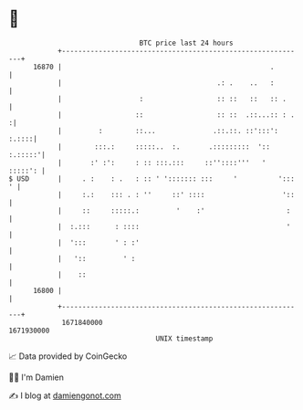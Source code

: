 * 👋

#+begin_example
                                   BTC price last 24 hours                    
               +------------------------------------------------------------+ 
         16870 |                                                   .        | 
               |                                      .: .    ..   :        | 
               |                   :                  :: ::   ::   :: .     | 
               |                  ::                  :: ::  .::...:: : .  :| 
               |         :        ::...              .::.::. ::':::': :.::::| 
               |        :::.:     :::::..  :.       .:::::::::  ':: :.:::::'| 
               |       :' :':     : :: :::.:::     ::''::::'''   '  :::::': | 
   $ USD       |     . :    : .   : :: ' '::::::: :::     '          '::: ' | 
               |     :.:    ::: . : ''     ::' ::::                   '::   | 
               |     ::     :::::.:         '    :'                    :    | 
               |  :.:::      : ::::                                    '    | 
               |  ':::       ' : :'                                         | 
               |   '::         ' :                                          | 
               |    ::                                                      | 
         16800 |                                                            | 
               +------------------------------------------------------------+ 
                1671840000                                        1671930000  
                                       UNIX timestamp                         
#+end_example
📈 Data provided by CoinGecko

🧑‍💻 I'm Damien

✍️ I blog at [[https://www.damiengonot.com][damiengonot.com]]
